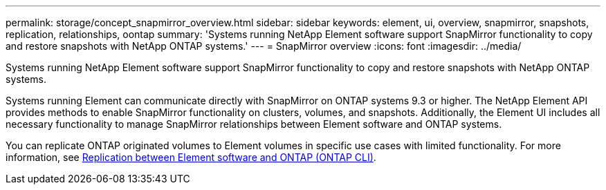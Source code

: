 ---
permalink: storage/concept_snapmirror_overview.html
sidebar: sidebar
keywords: element, ui, overview, snapmirror, snapshots, replication, relationships, oontap
summary: 'Systems running NetApp Element software support SnapMirror functionality to copy and restore snapshots with NetApp ONTAP systems.'
---
= SnapMirror overview
:icons: font
:imagesdir: ../media/

[.lead]
Systems running NetApp Element software support SnapMirror functionality to copy and restore snapshots with NetApp ONTAP systems.

Systems running Element can communicate directly with SnapMirror on ONTAP systems 9.3 or higher. The NetApp Element API provides methods to enable SnapMirror functionality on clusters, volumes, and snapshots. Additionally, the Element UI includes all necessary functionality to manage SnapMirror relationships between Element software and ONTAP systems.

You can replicate ONTAP originated volumes to Element volumes in specific use cases with limited functionality. For more information, see link:element-replication-index.html[Replication between Element software and ONTAP (ONTAP CLI)].

// 2024 SEP 23, DOC-4761